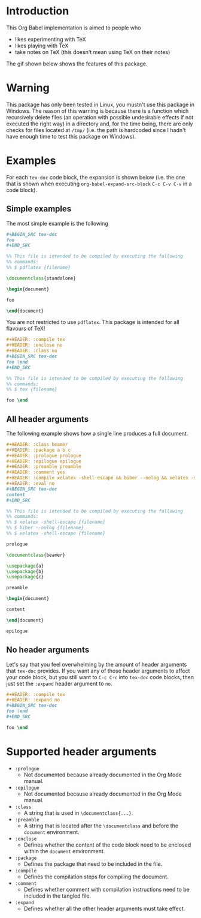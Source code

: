 #+PROPERTY: HEADER-ARGS:DASH+ :exports results
#+PROPERTY: HEADER-ARGS:DASH+ :dir /tmp/
#+PROPERTY: HEADER-ARGS:TEX-DOC+ :tangle /tmp/main.tex

* Introduction

This Org Babel implementation is aimed to people who

+ likes experimenting with TeX
+ likes playing with TeX
+ take notes on TeX (this doesn't mean using TeX on their notes)

The gif shown below shows the features of this package.

[[file:./img/1.gif]]

* Warning

This package has only been tested in Linux, you mustn't use this package in Windows. The reason of this warning is because there is a function which recursively delete files (an operation with possible undesirable effects if not executed the right way) in a directory and, for the time being, there are only checks for files located at =/tmp/= (i.e. the path is hardcoded since I hadn't have enough time to test this package on Windows).

* Examples

For each =tex-doc= code block, the expansion is shown below (i.e. the one that is shown when executing =org-babel-expand-src-block= =C-c C-v C-v= in a code block).

** Simple examples

The most simple example is the following

#+BEGIN_SRC org
,#+BEGIN_SRC tex-doc
foo
,#+END_SRC
#+END_SRC

#+BEGIN_SRC tex
%% This file is intended to be compiled by executing the following
%% commands:
%% $ pdflatex {filename}

\documentclass{standalone}

\begin{document}

foo

\end{document}
#+END_SRC

You are not restricted to use =pdflatex=. This package is intended for all flavours of TeX!

#+BEGIN_SRC org
,#+HEADER: :compile tex
,#+HEADER: :enclose no
,#+HEADER: :class no
,#+BEGIN_SRC tex-doc
foo \end
,#+END_SRC
#+END_SRC

#+BEGIN_SRC tex
%% This file is intended to be compiled by executing the following
%% commands:
%% $ tex {filename}

foo \end        
#+END_SRC

** All header arguments

The following example shows how a single line produces a full document.

#+BEGIN_SRC org
,#+HEADER: :class beamer
,#+HEADER: :package a b c
,#+HEADER: :prologue prologue
,#+HEADER: :epilogue epilogue
,#+HEADER: :preamble preamble
,#+HEADER: :comment yes
,#+HEADER: :compile xelatex -shell-escape && biber --nolog && xelatex -shell-escape
,#+HEADER: :eval no
,#+BEGIN_SRC tex-doc
content
,#+END_SRC
#+END_SRC

#+BEGIN_SRC tex
%% This file is intended to be compiled by executing the following
%% commands:
%% $ xelatex -shell-escape {filename}
%% $ biber --nolog {filename}
%% $ xelatex -shell-escape {filename}

prologue

\documentclass{beamer}

\usepackage{a}
\usepackage{b}
\usepackage{c}

preamble

\begin{document}

content

\end{document}

epilogue
#+END_SRC

** No header arguments

Let's say that you feel overwhelming by the amount of header arguments that =tex-doc= provides. If you want any of those header arguments to affect your code block, but you still want to =C-c C-c= into =tex-doc= code blocks, then just set the =:expand= header argument to =no=.

#+BEGIN_SRC org
,#+HEADER: :compile tex
,#+HEADER: :expand no
,#+BEGIN_SRC tex-doc
foo \end
,#+END_SRC
#+END_SRC

#+BEGIN_SRC tex
foo \end
#+END_SRC

* Supported header arguments

+ =:prologue=
  + Not documented because already documented in the Org Mode manual.
+ =:epilogue=
  + Not documented because already documented in the Org Mode manual.
+ =:class=
  + A string that is used in =\documentclass{...}=.
+ =:preamble=
  + A string that is located after the =\documentclass= and before the =document= environment.
+ =:enclose=
  + Defines whether the content of the code block need to be enclosed within the =document= environment.
+ =:package=
  + Defines the package that need to be included in the file.
+ =:compile=
  + Defines the compilation steps for compiling the document.
+ =:comment=
  + Defines whether comment with compilation instructions need to be included in the tangled file.
+ =:expand=
  + Defines whether all the other header arguments must take effect.


